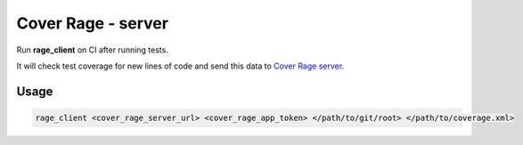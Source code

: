 ===================
Cover Rage - server
===================
.. image:: https://badge.fury.io/py/cover-rage-client.svg
    :target: https://badge.fury.io/py/cover-rage-client
.. image:: https://circleci.com/gh/alexryabtsev/cover_rage_client/tree/master.svg?style=shield
    :target: https://circleci.com/gh/alexryabtsev/cover_rage_client/tree/master
.. image:: https://cover-rage.doomatel.com/api/badge/3zQOTYnuRh0mLfKsPHCVRw/
    :target: https://cover-rage.doomatel.com/api/badge/3zQOTYnuRh0mLfKsPHCVRw/

Run **rage_client** on CI after running tests.

It will check test coverage for new lines of code and send this data to `Cover Rage server`_.

-----
Usage
-----

.. code-block:: shell

    rage_client <cover_rage_server_url> <cover_rage_app_token> </path/to/git/root> </path/to/coverage.xml>

.. _Cover Rage server: https://github.com/alexryabtsev/cover_rage_server
